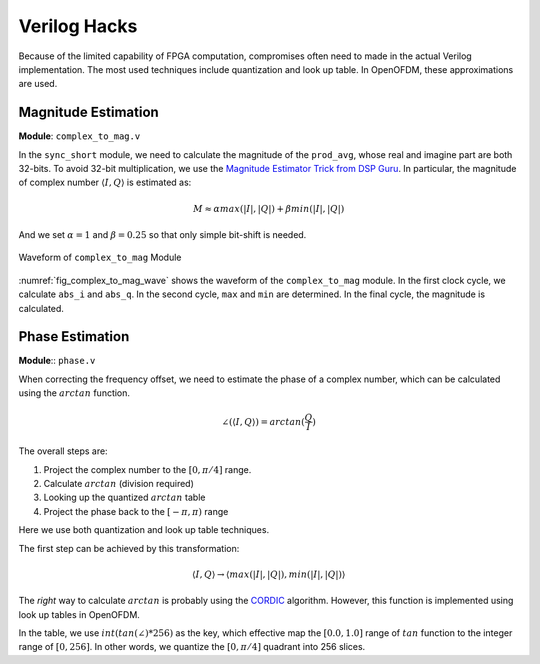 Verilog Hacks
=============

Because of the limited capability of FPGA computation, compromises often need to
made in the actual Verilog implementation. The most used techniques include
quantization and look up table. In OpenOFDM, these approximations are used.


Magnitude Estimation
--------------------

**Module**: ``complex_to_mag.v``

In the ``sync_short`` module, we need to calculate the magnitude of the
``prod_avg``, whose real and imagine part are both 32-bits. To avoid 32-bit
multiplication, we use the `Magnitude Estimator Trick from DSP Guru
<https://dspguru.com/dsp/tricks/magnitude-estimator/>`_. In particular, the
magnitude of complex number :math:`\langle I, Q\rangle` is estimated as:

.. math::

    M \approx \alpha*max(|I|, |Q|) + \beta*min(|I|, |Q|)

And we set :math:`\alpha = 1` and :math:`\beta = 0.25` so that only simple
bit-shift is needed.

.. _fig_complex_to_mag_wave:
.. figure:: /images/complex_to_mag_wave.png
    :align: center

    Waveform of ``complex_to_mag`` Module

:numref:`fig_complex_to_mag_wave` shows the waveform of the ``complex_to_mag``
module. In the first clock cycle, we calculate ``abs_i`` and ``abs_q``. In the
second cycle, ``max`` and ``min`` are determined. In the final cycle, the
magnitude is calculated.


Phase Estimation
----------------

**Module**:: ``phase.v``

When correcting the frequency offset, we need to estimate the phase of a complex
number, which can be calculated using the :math:`arctan` function. 


.. math::

    \angle(\langle I, Q\rangle) = arctan(\frac{Q}{I})

The overall steps are:

1. Project the complex number to the :math:`[0, \pi/4]` range.
#. Calculate :math:`arctan` (division required)
#. Looking up the quantized :math:`arctan` table
#. Project the phase back to the :math:`[-\pi, \pi)` range

Here we use both quantization and look up table techniques.

The first step can be achieved by this transformation:

.. math::

    \langle I, Q\rangle \rightarrow \langle max(|I|, |Q|), min(|I|, |Q|)\rangle


The *right* way to calculate :math:`arctan` is probably using the `CORDIC
<https://dspguru.com/dsp/faqs/cordic/>`_ algorithm. However, this function is
implemented using look up tables in OpenOFDM.

In the table, we use :math:`int(tan(\angle)*256)` as the key, which effective
map the :math:`[0.0, 1.0]` range of :math:`tan` function to the integer range of
:math:`[0, 256]`. In other words, we quantize the :math:`[0, \pi/4]` quadrant
into 256 slices.
